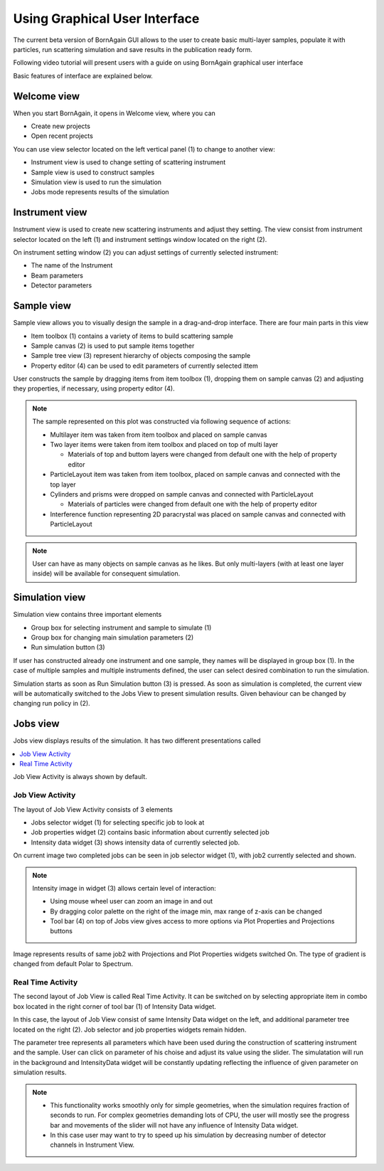 
Using Graphical User Interface
=================================


The current beta version of BornAgain GUI allows to the user
to create basic multi-layer samples, populate it with particles, run 
scattering simulation and save results in the publication ready form.

Following video tutorial  will present users with a guide on using BornAgain graphical user interface

.. raw:: html

        <object width="480" height="385"><param name="movie"
        value="http://www.youtube.com/v/SBqYZ3KdAUc&hl=en_US&fs=1&rel=0"></param><param
        name="allowFullScreen" value="true"></param><param
        name="allowscriptaccess" value="always"></param><embed
        src="http://www.youtube.com/v/SBqYZ3KdAUc&hl=en_US&fs=1&rel=0"
        type="application/x-shockwave-flash" allowscriptaccess="always"
        allowfullscreen="true" width="480"
        height="385"></embed></object>
        

Basic features of interface are explained below.
        
Welcome view
-------------------


When you start BornAgain, it opens in Welcome view, where you can

* Create new projects
* Open recent projects


.. image:: ../../_static/gui_welcomeview_800.png
   :align: center
   :target: ../../_static/gui_welcomeview.png
    

You can use view selector located on the left vertical panel (1) to change to another view:

* |InstrumentIcon| Instrument view is used to change setting of scattering instrument
* |SampleIcon| Sample view is used to construct samples
* |SimulationIcon| Simulation view is used to run the simulation
* |JobsIcon| Jobs mode represents results of the simulation    

.. |InstrumentIcon| image:: ../../_static/icon_instrument.png
          :align: bottom

.. |SampleIcon| image:: ../../_static/icon_sample.png
          :align: bottom

.. |SimulationIcon| image:: ../../_static/icon_simulation.png
          :align: bottom

.. |JobsIcon| image:: ../../_static/icon_jobs.png
          :align: bottom
          
          
Instrument view
-------------------

Instrument view is used to create new scattering instruments and adjust they setting. The view consist from instrument selector located on the left (1)
and instrument settings window located on the right (2).

.. image:: ../../_static/gui_instrumentview_800.png
   :align: center
   :target: ../../_static/gui_instrumentview.png

On instrument setting window (2) you can adjust settings of currently selected instrument:

* The name of the Instrument
* Beam parameters
* Detector parameters
   

Sample view
-------------------

Sample view allows you to visually design the sample in a drag-and-drop interface. There are four main parts in this view

* Item toolbox (1) contains a variety of items to build scattering sample
* Sample canvas (2) is used to put sample items together
* Sample tree view (3) represent hierarchy of objects composing the sample
* Property editor (4) can be used to edit parameters of currently selected ittem


.. image:: ../../_static/gui_sampleview_800.png
   :align: center
   :target: ../../_static/gui_sampleview.png

User constructs the sample by dragging items from item toolbox (1), dropping them on sample canvas (2) and adjusting they properties, if necessary, using property editor (4). 

.. note::

    The sample represented on this plot was constructed via following
    sequence of actions:

    * Multilayer item was taken from item toolbox and placed on sample canvas
    * Two layer items were taken from item toolbox and placed on top of multi layer
  
      * Materials of top and buttom layers were changed from default one with the help of property editor

    * ParticleLayout item was taken from item toolbox, placed on sample canvas and connected with the top layer

    * Cylinders and prisms were dropped on sample canvas and connected with ParticleLayout

      * Materials of particles were changed from default one with the help of property editor

    * Interference function representing 2D paracrystal was placed on sample canvas and connected with ParticleLayout

.. note::
    User can have as many objects on sample canvas as he likes. But only multi-layers (with at least one layer inside) will be available
    for consequent simulation.
    

Simulation view
-------------------

Simulation view contains three important elements

* Group box for selecting instrument and sample to simulate (1)
* Group box for changing main simulation parameters (2)
* Run simulation button (3)

.. image:: ../../_static/gui_simulationview_800.png
   :align: center
   :target: ../../_static/gui_simulationview.png

If user has constructed already one instrument and one sample, they names will be displayed in group box (1).
In the case of multiple samples and multiple instruments defined, the user can select desired combination to run the simulation.

Simulation starts as soon as Run Simulation button (3) is pressed. As soon as simulation is completed, the current view will be automatically switched to the Jobs View to present simulation results.
Given behaviour can be changed by changing run policy in (2).

Jobs view
-------------------

Jobs view displays results of the simulation. It has two different presentations called

.. contents::
   :depth: 1
   :local:
   :backlinks: none
   
Job View Activity is always shown by default.

Job View Activity
""""""""""""""""""""""""""""

The layout of Job View Activity consists of 3 elements

* Jobs selector widget (1) for selecting specific job to look at
* Job properties widget (2) contains basic information about currently selected job
* Intensity data widget (3) shows intensity data of currently selected job.

.. image:: ../../_static/gui_jobview_800.png
   :align: center
   :target: ../../_static/gui_jobview.png

On current image two completed jobs can be seen in job selector widget (1), with job2 currently selected and shown. 

.. note::

    Intensity image in widget (3) allows certain level of interaction:

    * Using mouse wheel user can zoom an image in and out
    * By dragging color palette on the right of the image min, max range of z-axis can be changed
    * Tool bar (4) on top of Jobs view gives access to more options via Plot Properties and Projections buttons
   
.. image:: ../../_static/gui_jobview_proj_800.png
   :align: center
   :target: ../../_static/gui_jobview_proj.png
   
Image represents results of same job2 with Projections and Plot Properties widgets switched On. The type of gradient is changed from default Polar to Spectrum.

Real Time Activity
""""""""""""""""""""""""""""

The second layout of Job View is called Real Time Activity. It can be switched on by selecting appropriate item in combo box located in the right corner of tool bar (1) of Intensity Data widget.

.. image:: ../../_static/gui_jobview_realtime_800.png
   :align: center
   :target: ../../_static/gui_jobview_realtime.png

In this case, the layout of Job View consist of same Intensity Data widget on the left, and additional parameter tree located on the right (2).
Job selector and job properties widgets remain hidden.


The parameter tree represents all parameters which have been used during the construction of scattering instrument and the sample. User can click on
parameter of his choise and adjust its value using the slider. The simulatation will run in the background and IntensityData widget will be constantly updating
reflecting the influence of given parameter on simulation results.

.. note::

    * This functionality works smoothly only for simple geometries, when the simulation requires fraction of seconds to run.
      For complex geometries demanding lots of CPU, the user will mostly see the progress bar and movements of the slider will not have any influence of Intensity Data widget.

    * In this case user may want to try to speed up his simulation by decreasing number of detector channels in Instrument View.

   

   